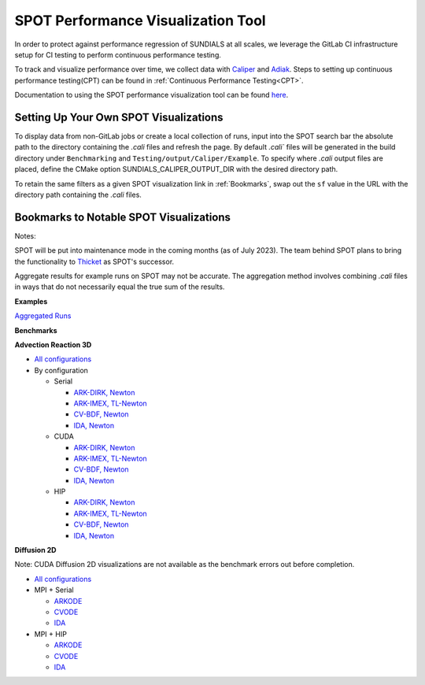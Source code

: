 ..
   -----------------------------------------------------------------------------
   SUNDIALS Copyright Start
   Copyright (c) 2002-2024, Lawrence Livermore National Security
   and Southern Methodist University.
   All rights reserved.

   See the top-level LICENSE and NOTICE files for details.

   SPDX-License-Identifier: BSD-3-Clause
   SUNDIALS Copyright End
   -----------------------------------------------------------------------------

SPOT Performance Visualization Tool
====================================

In order to protect against performance regression of SUNDIALS at all scales,
we leverage the GitLab CI infrastructure setup for CI testing to perform
continuous performance testing.

To track and visualize performance over time, we collect data with
`Caliper <https://lc.llnl.gov/confluence/display/CALI/Spot+DB>`_ and
`Adiak <https://github.com/LLNL/Adiak>`_. Steps to setting up continuous
performance testing(CPT) can be found in
:ref:`Continuous Performance Testing<CPT>`.

Documentation to using the SPOT performance visualization tool can be found
`here <https://lc.llnl.gov/confluence/display/SpotDoc/Spot+Documentation>`_.

Setting Up Your Own SPOT Visualizations
---------------------------------------

To display data from non-GitLab jobs or create a local collection of runs,
input into the SPOT search bar the absolute path to the directory containing
the `.cali` files and refresh the page. By default `.cali`` files will be
generated in the build directory under ``Benchmarking`` and
``Testing/output/Caliper/Example``. To specify where `.cali` output files are placed, define
the CMake option SUNDIALS_CALIPER_OUTPUT_DIR with the desired directory path.

To retain the same filters as a given SPOT visualization link in
:ref:`Bookmarks`, swap out the ``sf`` value in the URL with the
directory path containing the `.cali` files.

.. _Bookmarks:

Bookmarks to Notable SPOT Visualizations
----------------------------------------------

Notes:

SPOT will be put into maintenance mode in the coming months
(as of July 2023). The team behind SPOT plans to bring the functionality to
`Thicket <https://github.com/llnl/thicket>`_ as SPOT's successor.

Aggregate results for example runs on SPOT may not be accurate. The aggregation method
involves combining `.cali` files in ways that do not necessarily equal the
true sum of the results.

**Examples**

`Aggregated Runs <https://lc.llnl.gov/spot2/?sf=/usr/workspace/sundials/califiles/Example&ch_executable=1&ch_launchdate=1&groupby=cluster&aggregate=avg&xaxis=job_start_time&yaxis=Max%20time%2Frank>`_

**Benchmarks**

**Advection Reaction 3D**

* `All configurations <https://lc.llnl.gov/spot2/?sf=/usr/workspace/sundials/califiles/Benchmarking/advection_reaction_3D&ch_executable=1&ch_launchdate=1&groupby=cmdline&yaxis=Max%20time%2Frank&aggregate=avg>`__

* By configuration

  * Serial

    * `ARK-DIRK, Newton <https://lc.llnl.gov/spot2/?sf=/usr/workspace/sundials/califiles/Benchmarking/advection_reaction_3D/advection_reaction_3D_raja_arkdirk_newton&ch_executable=1&ch_launchdate=1&aggregate=&yaxis=Max%20time%2Frank&groupby=cluster>`__

    * `ARK-IMEX, TL-Newton <https://lc.llnl.gov/spot2/?sf=/usr/workspace/sundials/califiles/Benchmarking/advection_reaction_3D/advection_reaction_3D_raja_arkimex_tlnewton&ch_executable=1&ch_launchdate=1&yaxis=Max%20time%2Frank&groupby=cluster>`__

    * `CV-BDF, Newton <https://lc.llnl.gov/spot2/?sf=/usr/workspace/sundials/califiles/Benchmarking/advection_reaction_3D/advection_reaction_3D_raja_cvbdf_newton&ch_executable=1&ch_launchdate=1&yaxis=Max%20time%2Frank&groupby=cluster>`__

    * `IDA, Newton <https://lc.llnl.gov/spot2/?sf=/usr/workspace/sundials/califiles/Benchmarking/advection_reaction_3D/advection_reaction_3D_raja_ida_newton&ch_executable=1&ch_launchdate=1&yaxis=Max%20time%2Frank&groupby=cluster>`__

  * CUDA

    * `ARK-DIRK, Newton <https://lc.llnl.gov/spot2/?sf=/usr/workspace/sundials/califiles/Benchmarking/advection_reaction_3D/advection_reaction_3D_raja_mpicuda_arkdirk_newton&ch_executable=1&ch_launchdate=1&yaxis=Max%20time%2Frank>`__

    * `ARK-IMEX, TL-Newton <https://lc.llnl.gov/spot2/?sf=/usr/workspace/sundials/califiles/Benchmarking/advection_reaction_3D/advection_reaction_3D_raja_mpicuda_arkimex_tlnewton&ch_executable=1&ch_launchdate=1&yaxis=Max%20time%2Frank>`__

    * `CV-BDF, Newton <https://lc.llnl.gov/spot2/?sf=/usr/workspace/sundials/califiles/Benchmarking/advection_reaction_3D/advection_reaction_3D_raja_mpicuda_cvbdf_newton&ch_executable=1&ch_launchdate=1&yaxis=Max%20time%2Frank>`__

    * `IDA, Newton <https://lc.llnl.gov/spot2/?sf=/usr/workspace/sundials/califiles/Benchmarking/advection_reaction_3D/advection_reaction_3D_raja_mpicuda_ida_newton&ch_executable=1&ch_launchdate=1&yaxis=Max%20time%2Frank>`__

  * HIP

    * `ARK-DIRK, Newton <https://lc.llnl.gov/spot2/?sf=/usr/workspace/sundials/califiles/Benchmarking/advection_reaction_3D/advection_reaction_3D_raja_mpihip_arkdirk_newton&ch_executable=1&ch_launchdate=1&yaxis=Max%20time%2Frank>`__

    * `ARK-IMEX, TL-Newton <https://lc.llnl.gov/spot2/?sf=/usr/workspace/sundials/califiles/Benchmarking/advection_reaction_3D/advection_reaction_3D_raja_mpihip_arkimex_tlnewton&ch_executable=1&ch_launchdate=1&yaxis=Max%20time%2Frank>`__

    * `CV-BDF, Newton <https://lc.llnl.gov/spot2/?sf=/usr/workspace/sundials/califiles/Benchmarking/advection_reaction_3D/advection_reaction_3D_raja_mpihip_cvbdf_newton&ch_executable=1&ch_launchdate=1&yaxis=Max%20time%2Frank>`__

    * `IDA, Newton <https://lc.llnl.gov/spot2/?sf=/usr/workspace/sundials/califiles/Benchmarking/advection_reaction_3D/advection_reaction_3D_raja_mpihip_ida_newton&ch_executable=1&ch_launchdate=1&yaxis=Max%20time%2Frank>`__


**Diffusion 2D**

Note: CUDA Diffusion 2D visualizations are not available as the benchmark errors out before completion.

* `All configurations <https://lc.llnl.gov/spot2/?sf=/usr/workspace/sundials/califiles/Benchmarking/diffusion_2D&ch_executable=1&ch_launchdate=1&groupby=executable&yaxis=Max%20time%2Frank&aggregate=avg>`__

* MPI + Serial

  * `ARKODE <https://lc.llnl.gov/spot2/?sf=/usr/workspace/sundials/califiles/Benchmarking/diffusion_2D/arkode_diffusion_2D_mpi_d2d_arkode_serial&ch_executable=1&ch_launchdate=1&yaxis=Max%20time%2Frank>`__

  * `CVODE <https://lc.llnl.gov/spot2/?sf=/usr/workspace/sundials/califiles/Benchmarking/diffusion_2D/cvode_diffusion_2D_mpi_d2d_cvode_serial&ch_executable=1&ch_launchdate=1&yaxis=Max%20time%2Frank>`__

  * `IDA <https://lc.llnl.gov/spot2/?sf=/usr/workspace/sundials/califiles/Benchmarking/diffusion_2D/ida_diffusion_2D_mpi_d2d_ida_serial&ch_executable=1&ch_launchdate=1&yaxis=Max%20time%2Frank>`__

* MPI + HIP

  * `ARKODE <https://lc.llnl.gov/spot2/?sf=/usr/workspace/sundials/califiles/Benchmarking/diffusion_2D/arkode_diffusion_2D_mpihip_d2d_arkode_hip&ch_executable=1&ch_launchdate=1&aggregate=max>`__

  * `CVODE <https://lc.llnl.gov/spot2/?sf=/usr/workspace/sundials/califiles/Benchmarking/diffusion_2D/cvode_diffusion_2D_mpihip_d2d_cvode_hip&ch_executable=1&ch_launchdate=1&aggregate=max>`__

  * `IDA <https://lc.llnl.gov/spot2/?sf=/usr/workspace/sundials/califiles/Benchmarking/diffusion_2D/ida_diffusion_2D_mpihip_d2d_ida_hip&ch_executable=1&ch_launchdate=1&aggregate=max>`__
